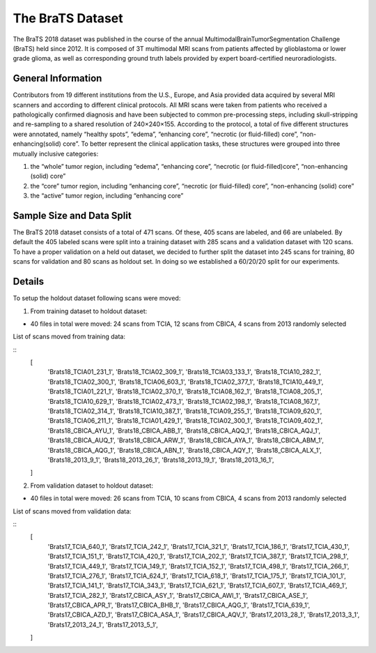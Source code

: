 The BraTS Dataset
=================

The BraTS 2018 dataset was published in the course of the annual MultimodalBrainTumorSegmentation Challenge (BraTS)
held since 2012. It is composed of 3T multimodal MRI scans from patients affected by glioblastoma or lower grade glioma,
as well as corresponding ground truth labels provided by expert board-certified neuroradiologists.

General Information
*******************

Contributors from 19 different institutions from the U.S., Europe, and Asia provided data acquired by several MRI
scanners and according to different clinical protocols. All MRI scans were taken from patients who received a
pathologically confirmed diagnosis and have been subjected to common pre-processing steps, including skull-stripping
and re-sampling to a shared resolution of 240×240×155.
According to the protocol, a total of five different structures were annotated, namely “healthy spots”, “edema”,
“enhancing core”, “necrotic (or fluid-filled) core”, “non-enhancing(solid) core”.
To better represent the clinical application tasks, these structures were grouped into three mutually inclusive
categories:

1. the “whole” tumor region, including “edema”, “enhancing core”, “necrotic (or fluid-filled)core”, “non-enhancing (solid) core”

2. the “core” tumor region, including “enhancing core”, “necrotic (or fluid-filled) core”, “non-enhancing (solid) core”

3. the “active” tumor region, including “enhancing core”

Sample Size and Data Split
**************************

The BraTS 2018 dataset consists of a total of 471 scans. Of these, 405 scans are labeled, and 66 are unlabeled.
By default the 405 labeled scans were split into a training dataset with 285 scans and a validation dataset with 120 scans.
To have a proper validation on a held out dataset, we decided to further split the dataset into 245 scans for training,
80 scans for validation and 80 scans as holdout set. In doing so we established a 60/20/20 split for our experiments.

Details
***********

To setup the holdout dataset following scans were moved:

1. From training dataset to holdout dataset:

* 40 files in total were moved: 24 scans from TCIA, 12 scans from CBICA, 4 scans from 2013 randomly selected

List of scans moved from training data:

::
    [
        'Brats18_TCIA01_231_1',
        'Brats18_TCIA02_309_1',
        'Brats18_TCIA03_133_1',
        'Brats18_TCIA10_282_1',
        'Brats18_TCIA02_300_1',
        'Brats18_TCIA06_603_1',
        'Brats18_TCIA02_377_1',
        'Brats18_TCIA10_449_1',
        'Brats18_TCIA01_221_1',
        'Brats18_TCIA02_370_1',
        'Brats18_TCIA08_162_1',
        'Brats18_TCIA08_205_1',
        'Brats18_TCIA10_629_1',
        'Brats18_TCIA02_473_1',
        'Brats18_TCIA02_198_1',
        'Brats18_TCIA08_167_1',
        'Brats18_TCIA02_314_1',
        'Brats18_TCIA10_387_1',
        'Brats18_TCIA09_255_1',
        'Brats18_TCIA09_620_1',
        'Brats18_TCIA06_211_1',
        'Brats18_TCIA01_429_1',
        'Brats18_TCIA02_300_1',
        'Brats18_TCIA09_402_1',
        'Brats18_CBICA_AYU_1',
        'Brats18_CBICA_ABB_1',
        'Brats18_CBICA_AQQ_1',
        'Brats18_CBICA_AQJ_1',
        'Brats18_CBICA_AUQ_1',
        'Brats18_CBICA_ARW_1',
        'Brats18_CBICA_AYA_1',
        'Brats18_CBICA_ABM_1',
        'Brats18_CBICA_AQG_1',
        'Brats18_CBICA_ABN_1',
        'Brats18_CBICA_AQY_1',
        'Brats18_CBICA_ALX_1',
        'Brats18_2013_9_1',
        'Brats18_2013_26_1',
        'Brats18_2013_19_1',
        'Brats18_2013_16_1',

    ]

2. From validation dataset to holdout dataset:

* 40 files in total were moved: 26 scans from TCIA, 10 scans from CBICA, 4 scans from 2013 randomly selected

List of scans moved from validation data:

::
    [
        'Brats17_TCIA_640_1',
        'Brats17_TCIA_242_1',
        'Brats17_TCIA_321_1',
        'Brats17_TCIA_186_1',
        'Brats17_TCIA_430_1',
        'Brats17_TCIA_151_1',
        'Brats17_TCIA_420_1',
        'Brats17_TCIA_202_1',
        'Brats17_TCIA_387_1',
        'Brats17_TCIA_298_1',
        'Brats17_TCIA_449_1',
        'Brats17_TCIA_149_1',
        'Brats17_TCIA_152_1',
        'Brats17_TCIA_498_1',
        'Brats17_TCIA_266_1',
        'Brats17_TCIA_276_1',
        'Brats17_TCIA_624_1',
        'Brats17_TCIA_618_1',
        'Brats17_TCIA_175_1',
        'Brats17_TCIA_101_1',
        'Brats17_TCIA_141_1',
        'Brats17_TCIA_343_1',
        'Brats17_TCIA_621_1',
        'Brats17_TCIA_607_1',
        'Brats17_TCIA_469_1',
        'Brats17_TCIA_282_1',
        'Brats17_CBICA_ASY_1',
        'Brats17_CBICA_AWI_1',
        'Brats17_CBICA_ASE_1',
        'Brats17_CBICA_APR_1',
        'Brats17_CBICA_BHB_1',
        'Brats17_CBICA_AQG_1',
        'Brats17_TCIA_639_1',
        'Brats17_CBICA_AZD_1',
        'Brats17_CBICA_ASA_1',
        'Brats17_CBICA_AQV_1',
        'Brats17_2013_28_1',
        'Brats17_2013_3_1',
        'Brats17_2013_24_1',
        'Brats17_2013_5_1',

    ]
